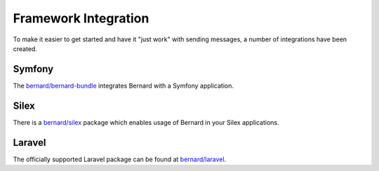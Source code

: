 Framework Integration
=====================

To make it easier to get started and have it "just work" with sending messages,
a number of integrations have been created.

Symfony
-------

The `bernard/bernard-bundle <https://github.com/bernardphp/BernardBundle>`_ integrates Bernard with a Symfony application.

Silex
-----

There is a `bernard/silex <https://github.com/bernardphp/silex>`_ package which enables usage
of Bernard in your Silex applications.

Laravel
-------

The officially supported Laravel package can be found at `bernard/laravel <https://github.com/bernardphp/laravel>`_.
